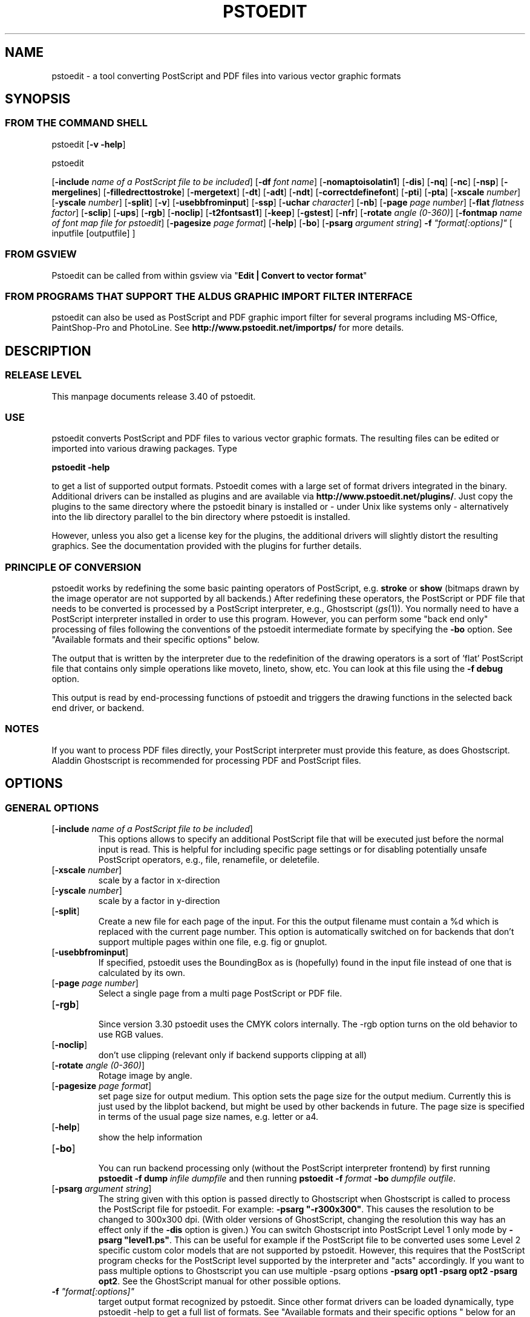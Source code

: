 '\" t
.\" Manual page created with latex2man.pl on Thu Jan  6 21:58:04 WEST 2005
.\" NOTE: This file is generated, DO NOT EDIT.
.de Vb
.ft CW
.nf
..
.de Ve
.ft R

.fi
..
.TH "PSTOEDIT" "1" "January 2005" "Conversion Tools " "Conversion Tools "
.SH NAME

pstoedit
\- a tool converting PostScript and PDF files into various 
vector graphic formats 
.PP
.SH SYNOPSIS

.PP
.SS FROM THE COMMAND SHELL
.PP
pstoedit
[\fB\-v \-help\fP]
.br
 
.PP
pstoedit
.PP
[\fB\-include\fP\fI name of a PostScript file to be included\fP]
[\fB\-df\fP\fI font name\fP]
[\fB\-nomaptoisolatin1\fP]
[\fB\-dis\fP]
[\fB\-nq\fP]
[\fB\-nc\fP]
[\fB\-nsp\fP]
[\fB\-mergelines\fP]
[\fB\-filledrecttostroke\fP]
[\fB\-mergetext\fP]
[\fB\-dt\fP]
[\fB\-adt\fP]
[\fB\-ndt\fP]
[\fB\-correctdefinefont\fP]
[\fB\-pti\fP]
[\fB\-pta\fP]
[\fB\-xscale\fP\fI number\fP]
[\fB\-yscale\fP\fI number\fP]
[\fB\-split\fP]
[\fB\-v\fP]
[\fB\-usebbfrominput\fP]
[\fB\-ssp\fP]
[\fB\-uchar\fP\fI character\fP]
[\fB\-nb\fP]
[\fB\-page\fP\fI page number\fP]
[\fB\-flat\fP\fI flatness factor\fP]
[\fB\-sclip\fP]
[\fB\-ups\fP]
[\fB\-rgb\fP]
[\fB\-noclip\fP]
[\fB\-t2fontsast1\fP]
[\fB\-keep\fP]
[\fB\-gstest\fP]
[\fB\-nfr\fP]
[\fB\-rotate\fP\fI angle (0\-360)\fP]
[\fB\-fontmap\fP\fI name of font map file for pstoedit\fP]
[\fB\-pagesize\fP\fI page format\fP]
[\fB\-help\fP]
[\fB\-bo\fP]
[\fB\-psarg\fP\fI argument string\fP]
\fB\-f\fP\fI "format[:options]"\fP
[ inputfile [outputfile] ] 
.PP
.SS FROM GSVIEW
.PP
Pstoedit can be called from within gsview via 
"\fBEdit | Convert to vector format\fP"
.PP
.SS FROM PROGRAMS THAT SUPPORT THE ALDUS GRAPHIC IMPORT FILTER INTERFACE
.PP
pstoedit
can also be used as PostScript and PDF graphic import filter for several programs including 
MS\-Office, PaintShop\-Pro and PhotoLine. See 
\fBhttp://www.pstoedit.net/importps/\fP
for more 
details. 
.PP
.SH DESCRIPTION

.PP
.SS RELEASE LEVEL
.PP
This manpage documents release 3.40 of pstoedit\&.
.PP
.SS USE
.PP
pstoedit
converts PostScript and PDF files to various vector graphic 
formats. The resulting files can be edited or imported into various drawing 
packages. Type 
.PP
\fBpstoedit \-help\fP
.PP
to get a list of supported output formats. Pstoedit comes with a 
large set of format drivers integrated in the binary. Additional drivers can be 
installed as plugins and are available via 
\fBhttp://www.pstoedit.net/plugins/\fP\&.
Just copy the plugins to the same directory where the pstoedit binary is installed or \- under Unix like systems only \- alternatively into the lib directory parallel to the bin directory where pstoedit is installed. 
.PP
However, unless you also get a license key for the plugins, the additional 
drivers will slightly distort the resulting graphics. See the documentation 
provided with the plugins for further details. 
.PP
.SS PRINCIPLE OF CONVERSION
.PP
pstoedit
works by redefining the some basic painting operators of 
PostScript, e.g. \fBstroke\fP
or \fBshow\fP
(bitmaps drawn by the image 
operator are not supported by all backends.) After 
redefining these operators, the PostScript or PDF file that needs to be 
converted is processed by a PostScript interpreter, e.g., Ghostscript 
(\fIgs\fP(1)).
You normally need to have a PostScript interpreter installed in 
order to use this program. However, you can perform some "back end only" processing 
of files following the conventions of the pstoedit intermediate formate by specifying the \fB\-bo\fP
option. See "Available formats and their specific options" below. 
.PP
The output that is written by the interpreter due to the redefinition of the 
drawing operators is a sort of \&'flat\&' PostScript file that contains only simple 
operations like moveto, lineto, show, etc. You can look at this file using the 
\fB\-f debug\fP
option. 
.PP
This output is read by end\-processing functions of pstoedit
and triggers 
the drawing functions in the selected back end driver, or backend. 
.PP
.SS NOTES
.PP
If you want to process PDF files directly, your PostScript interpreter must 
provide this feature, as does Ghostscript. Aladdin Ghostscript is 
recommended for processing PDF and PostScript files. 
.PP
.SH OPTIONS

.PP
.SS GENERAL OPTIONS
.TP
[\fB\-include\fP\fI name of a PostScript file to be included\fP]
 This options allows to specify an additional PostScript file that will be executed just before the normal input is read. This is helpful for including specific page settings or for disabling potentially unsafe PostScript operators, e.g., file, renamefile, or deletefile. 
.PP
.TP
[\fB\-xscale\fP\fI number\fP]
 scale by a factor in x\-direction 
.PP
.TP
[\fB\-yscale\fP\fI number\fP]
 scale by a factor in y\-direction 
.PP
.TP
[\fB\-split\fP]
 Create a new file for each page of the input. For this the output filename must contain a %d which is replaced with the current page number. This option is automatically switched on for backends that don\&'t support multiple pages within one file, e.g. fig or gnuplot. 
.PP
.TP
[\fB\-usebbfrominput\fP]
 If specified, pstoedit uses the BoundingBox as is (hopefully) found in the input file instead of one that is calculated by its own. 
.PP
.TP
[\fB\-page\fP\fI page number\fP]
 Select a single page from a multi page PostScript or PDF file. 
.PP
.TP
[\fB\-rgb\fP]
 Since version 3.30 pstoedit uses the CMYK colors internally. The \-rgb option turns on the old behavior to use RGB values. 
.PP
.TP
[\fB\-noclip\fP]
 don\&'t use clipping (relevant only if backend supports clipping at all) 
.PP
.TP
[\fB\-rotate\fP\fI angle (0\-360)\fP]
 Rotage image by angle. 
.PP
.TP
[\fB\-pagesize\fP\fI page format\fP]
 set page size for output medium. 
This option sets the page size for the output medium. Currently this is just used by the libplot backend, but might be used by other backends in future. The page size is specified in terms of the usual page size names, e.g. letter or a4. 
.PP
.TP
[\fB\-help\fP]
 show the help information 
.PP
.TP
[\fB\-bo\fP]
 You can run backend processing only (without the PostScript interpreter frontend) by first running \fBpstoedit\fP
\fB\-f dump\fP
\fIinfile\fP
\fIdumpfile\fP
and then running \fBpstoedit\fP
\fB\-f\fP\fI format\fP
\fB\-bo\fP
\fIdumpfile\fP
\fIoutfile\fP\&.
.PP
.TP
[\fB\-psarg\fP\fI argument string\fP]
 The string given with this option is passed directly to Ghostscript when Ghostscript is called to process the PostScript file for pstoedit\&.
For example: \fB\-psarg\fP\fB "\fP\fB\-r300x300\fP\fB"\fP\&.
This causes the resolution to be changed to 300x300 dpi. (With older versions of GhostScript, changing the resolution this way has an effect only if the \fB\-dis\fP
option is given.) You can switch Ghostscript into PostScript Level 1 only mode by \fB\-psarg "level1.ps"\fP\&.
This can be useful for example if the PostScript file to be converted uses some Level 2 specific custom color models that are not supported by pstoedit. However, this requires that the PostScript program checks for the PostScript level supported by the interpreter and "acts" accordingly. If you want to pass multiple options to Ghostscript you can use multiple \-psarg options \fB\-psarg opt1\fP
\fB\-psarg opt2\fP
\fB\-psarg opt2\fP\&.
See the GhostScript manual for other possible options. 
.PP
.TP
\fB\-f\fP\fI "format[:options]"\fP
 target output format recognized by pstoedit\&.
Since other format drivers can be loaded dynamically, type pstoedit \-help
to get a full list of formats. See "Available formats and their specific options " below for an explanation of the [\fI:options\fP]
to \fB\-f\fP
format. If the format option is not given, pstoedit tries to guess the target format from the suffix of the output filename. However, in a lot of cases, this is not a unique mapping and hence pstoedit demands the \fB\-f\fP
option. 
.PP
.SS TEXT AND FONT HANDLING RELATED OPTIONS
.TP
[\fB\-df\fP\fI font name\fP]
 Sometimes fonts embedded in a PostScript program do not have a fontname. For example, this happens in PostScript files generated by \fIdvips\fP(1)\&.
In such a case pstoedit
uses a replacement font. The default for this is Courier. Another font can be specified using the \fB\-df\fP
option. \fB\-df Helvetica\fP
causes all unnamed fonts to be replaced by Helvetica. 
.PP
.TP
[\fB\-nomaptoisolatin1\fP]
 Normally pstoedit
maps all character codes to the ones defined by the ISO\-Latin1 encoding. If you specify \fB\-nomaptoisolatin1\fP
then the encoding from the input PostScript is passed unchanged to the output. This may result in strange text output but on the other hand may be the only way to get some fonts converted appropriately. Try what fits best to your concrete case. 
.PP
.TP
[\fB\-dt\fP]
 Draw text \- Text is drawn as polygons. This might produce a large output file. This option is automatically switched on if the selected backend does not support text, e.g. \fIgnuplot\fP(1)\&.
.PP
.TP
[\fB\-adt\fP]
 Automatic Draw text \- This option turns on the \fB\-dt\fP
option selectively for fonts that seem to be no normal text fonts, e.g. Symbol.. 
.PP
.TP
[\fB\-ndt\fP]
 Never Draw text \- fully disable the heuristics used by pstoedit to decide when to "draw" text instead of showing it as text. This may produce incorrect results, but in some cases it might nevertheless be useful. "Use at own risk". 
.PP
.TP
[\fB\-correctdefinefont\fP]
 Some PostScript files, e.g. such as generated by ChemDraw, use the PostScript definefont operator in way that is incompatible with pstoedit\&'s assumptions. The new font is defined by copying an old font without changing the FontName of the new font. When this option is applied, some "patches" are done after a definefont in order to make it again compatible with pstoedit\&'s assumptions. This option is not enabled per default, since it may break other PostScript file. It is tested only with ChemDraw generated files. 
.PP
.TP
[\fB\-pti\fP]
 Precision text \- Normally a text string is drawn as it occurs in the input file. However, in some situations, this might produce wrongly positioned characters. This is due to limitiations in most backends of pstoedit. They cannot represent text with arbitray inter\-letter spacing which is easily possible in PDF and PostScript. With \fB\-pta\fP,
each character of a text string is placed separately. With \fB\-pti\fP,
this is done only in cases when there is a non zero inter\-letter spacing. The downside of "precision text" is a bigger file size and hard to edit text. 
.PP
.TP
[\fB\-pta\fP]
 see \-pti 
.PP
.TP
[\fB\-uchar\fP\fI character\fP]
 Sometimes pstoedit cannot map a character from the encoding used by the PostScript file to the font encoding of the target format. In this case pstoedit replaces the input character by a special character in order to show all the places that couldn\&'t be mapped correctly. The default for this is a "#". Using the \fB\-uchar\fP
option it is possible to specify another character to be used instead. If you want to use a space, use \-uchar " ". 
.PP
.TP
[\fB\-t2fontsast1\fP]
 Handle type 2 fonts same as type 1. Type 2 fonts sometimes occur as embedded fonts within PDF files. In the default mode, text using such fonts is drawn as polygons since pstoedit assumes that such a font is not available on the users machine. If this option is set, pstoedit assumes that the internal encoding follows the same as for a standard font and generates normal text output. This assumption may not be true in all cases. But it is nearly impossible for pstoedit to verify this assumption \- it would have to do a sort of OCR. 
.PP
.TP
[\fB\-nfr\fP]
 In normal mode pstoedit replaces bitmap fonts with a font as defined by the \fB\-df\fP
option. This is done, because most backends can\&'t handle such fonts. This behavior can be switched off using the \fB\-nfr\fP
option but then it strongly depends on the application reading the the generated file whether the file is usable and correctly interpreted or not. Any problems are then out of control of pstoedit. 
.PP
.TP
[\fB\-fontmap\fP\fI name of font map file for pstoedit\fP]
 The font map is a simple text file containing lines in the following format:
.br
 
.PP
document_font_name target_font_name 
.br
 
Lines beginning with % are considerd comments 
.br
 
If a font name contains spaces, use the "font name with spaces" notation. 
.PP
Each font name found in the document is checked against this mapping and if there is a corresponding entry, the new name is used for the output. 
.PP
If the \fB\-fontmap\fP
option is not specified, pstoedit
automatically looks for the file \fIdrivername\fP\&.fmp
in the installation directory and uses that file as a default fontmap file if available. The installation directory is: 
.PP
.RS
.RS
.PP
.RE
.TP
.B *
Windows: The same directory where the pstoedit executable is
located 
.RS
.PP
.RE
.TP
.B *
Unix: 
.br
 
<\fIThe directory where the pstoedit executably is located\fP>
/../lib/ 
.RS
.PP
.RE
.RE
.PP
The mpost.fmp in the misc directory of the pstoedit distibution is a sample map file with mappings from over 5000 PostScript font names to their TeXequivalents. This is useful because MetaPost is frequently used with TeX/LaTeX and those programs don\&'t use standard font names. This file and the MetaPost backend are provided by Scott Pakin (\fBpakin_AT_cs.uiuc.edu\fP).
Another example is wemf.fmp to be used under Windows. See the misc directory of the pstoedit source distribution. 
.PP
.RE
.PP
.SS DEBUG OPTIONS
.RE
.TP
[\fB\-dis\fP]
 Open a display during processing by Ghostscript. Some files only work correctly this way. 
.PP
.TP
[\fB\-nq\fP]
 No exit from the PostScript interpreter. Normally Ghostscript exits after processing the pstoedit input\-file. For debugging it can be useful to avoid this. If you do, you will have to type quit at the GS> prompt to exit from Ghostscript. 
.PP
.TP
[\fB\-v\fP]
 Switch on verbose mode. Some additional information is shown during processing. 
.PP
.TP
[\fB\-nb\fP]
 Since version 3.10 pstoedit
uses the \-dDELAYBIND
option when calling GhostScript. Previously the \-dNOBIND
option was used instead but that sometimes caused problems if a user\&'s PostScript file overloaded standard PostScript operator with totally new semantic, e.g. lt for lineto instead of the standard meaning of "less than". Using \fB\-nb\fP
the old style can be activated again in case the \-dDELAYBIND
gives different results as before. In such a case please also contact the author. 
.PP
.TP
[\fB\-ups\fP]
 write text as plain string instead of hex string in intermediate format \- normally useful for trouble shooting and debugging only. 
.PP
.TP
[\fB\-keep\fP]
 keep the intermediate files produced by pstoedit \- for debug purposes only 
.PP
.TP
[\fB\-gstest\fP]
 perform a basic test for the interworking with GhostScript 
.PP
.SS DRAWING RELATED OPTIONS
.TP
[\fB\-nc\fP]
 no curves. 
Normally pstoedit tries to keep curves from the input and transfers them to the output if the output format supports curves. If the backend does not support curves, then pstoedit replaces curves by a series of lines (see also \fB\-flat\fP
option). However, in some cases the user might wish to have this behavior also for backends that originally support curves. This can be forced via the \fB\-nc\fP
option. 
.PP
.TP
[\fB\-nsp\fP]
 normally subpathes are used if the backend support them. This option turns off subpathes. 
.PP
.TP
[\fB\-mergelines\fP]
 Some output formats permit the representation of filled polygons with edges that are in a different color than the fill color. Since PostScript does not support this by the standard drawing primitives directly, drawing programs typically generate two objects (the outline and the filled polygon) into the PostScript output. pstoedit
is able to recombine these, if they follow each other directly and you specify \fB\-mergelines\fP\&.
However, this merging is not supported by all backends due to restrictions in the target format. 
.PP
.TP
[\fB\-filledrecttostroke\fP]
 Rectangles filled with a solid color can be converted to a stroked line with a width that corresponds to the width of the rectangle. This is of primary interest for backends which do not support filled polygons at all. But it is restricted to rectangles only, i.e. it is not supported for general polygons 
.PP
.TP
[\fB\-mergetext\fP]
 In order to produce nice looking text output, programs producing PostScript files often split words into smaller pieces which are then placed individually on adjacent positions. However, such split text is hard to edit later on and hence it is sometime better to recombine these pieces again to form a word (or even sequence of words). For this pstoedit implements some heuristics about what text pieces are to be considered parts of a split word. This is based on the geometrical proximity of the different parts and seems to work quite well so far. But there are certainly cases where this simple heuristic fails. So please check the results carefully. 
.PP
.TP
[\fB\-ssp\fP]
 simulate sub paths. 
Several backend don\&'t support PostScript pathes containing sub pathes, i.e. pathes with intermediate movetos. In the normal case, each subpath is treated as an independent path for such backends. This can lead to bad looking results. The most common case where this happens is if you use the \fB\-dt\fP
option and show some text with letters like e, o, or b, i.e. letter that have a "hole". When the \fB\-ssp\fP
option is set, pstoedit tries to eliminate these problems. However, this option is CPU time intensive! 
.PP
.TP
[\fB\-flat\fP\fI flatness factor\fP]
 If the backend does not support curves in the way PostScript does or if the \fB\-nc\fP
option is specified, all curves are approximated by lines. Using the \fB\-flat\fP
option one can control this approximation. This parameter is directly converted to a PostScript \fBsetflat\fP
command. Higher numbers, e.g. 10 give rougher, lower numbers, e.g. 0.1 finer approximations. 
.PP
.TP
[\fB\-sclip\fP]
 simulate clipping. 
Most backends of pstoedit don\&'t have native support for clipping. For that pstoedit
offers an option to perform the clipping of the graphics directly without passing the clippath to the backends. However, this results in curves being replaced by a lot of line segments and thus larger output files. So use this option only if your output looks different from the input due to clipping. In addition, this "simulated clipping" is not exactly the same as defined in PostScript. There might be lines drawn at the double size. Also clipping of text is not supported unless you also use the \fB\-dt\fP
option. 
.PP
.SS INPUT AND OUTFILE FILE ARGUMENTS
[ inputfile [outputfile] ] 
.PP
If neither an input nor an output file is given as argument, pstoedit works as filter reading from standard input and 
writing to standard output. 
The special filename "\-" can also be used. It represents standard input if it is the first on the command line and standard output if it is the second. So "pstoedit \- output.xxx" reads from standard input and writes to output.xxx 
.PP
.SH AVAILABLE FORMATS AND THEIR SPECIFIC OPTIONS

.PP
pstoedit
allows passing individual options to a backend. This is done by 
appending all options to the format specified after the \fB\-f\fP
option. The format 
specifier and its options must be separated by a colon (:). If more than one 
option needs to be passed to the backend, the whole argument to \fB\-f\fP
must be 
enclosed within double\-quote characters, thus: 
.PP
\fB\-f\fP\fI "format[:option option ...]"\fP
.PP
To see which options are supported by a specific format, type: 
\fBpstoedit \-f format:\-help\fP
.br
 
.PP
The following description of the different formats supported by pstoedit is extracted from the source code of the individual drivers. 
.PP
.SS psf \- Flattened PostScript (no curves)
No driver specific options 
.SS ps \- Simplified PostScript with curves
No driver specific options 
.SS debug \- for test purposes
No driver specific options 
.SS dump \- for test purposes (same as debug)
No driver specific options 
.SS gs \- any device that GhostScript provides \- use gs:format, e.g. gs:pdfwrite
No driver specific options 
.SS ps2ai \- Adobe Illustrator via ps2ai.ps of GhostScript
No driver specific options 
.SS gmfa \- ASCII GNU metafile 
.TP
[\fBplotformat\fP\fI string\fP]
 plotutil format to generate 
.PP
.SS gmfb \- binary GNU metafile 
.TP
[\fBplotformat\fP\fI string\fP]
 plotutil format to generate 
.PP
.SS plot \- GNU libplot output types, e.g. plot:type X
.TP
[\fBplotformat\fP\fI string\fP]
 plotutil format to generate 
.PP
.SS plot\-cgm \- cgm via GNU libplot
.TP
[\fBplotformat\fP\fI string\fP]
 plotutil format to generate 
.PP
.SS plot\-ai \- ai via GNU libplot
.TP
[\fBplotformat\fP\fI string\fP]
 plotutil format to generate 
.PP
.SS plot\-svg \- svg via GNU libplot
.TP
[\fBplotformat\fP\fI string\fP]
 plotutil format to generate 
.PP
.SS plot\-ps \- ps via GNU libplot
.TP
[\fBplotformat\fP\fI string\fP]
 plotutil format to generate 
.PP
.SS plot\-fig \- fig via GNU libplot
.TP
[\fBplotformat\fP\fI string\fP]
 plotutil format to generate 
.PP
.SS plot\-pcl \- pcl via GNU libplot
.TP
[\fBplotformat\fP\fI string\fP]
 plotutil format to generate 
.PP
.SS plot\-hpgl \- hpgl via GNU libplot
.TP
[\fBplotformat\fP\fI string\fP]
 plotutil format to generate 
.PP
.SS plot\-tek \- tek via GNU libplot
.TP
[\fBplotformat\fP\fI string\fP]
 plotutil format to generate 
.PP
.SS magick \- MAGICK driver
This driver uses the C++ API of ImageMagick or GraphicsMagick to finally produce different output formats. The output format is determined automatically by Image/GraphicsMagick based on the suffix of the output filename. So an output file test.png will force the creation of an image in PNG format. 
.PP
No driver specific options 
.SS swf \- SWF driver: 
.TP
[\fB\-cubic\fP]
 cubic ??? 
.PP
.TP
[\fB\-trace\fP]
 trace ??? 
.PP
.SS svg \- scalable vector graphics
.TP
[\fB\-localdtd\fP]
 use local DTD 
.PP
.TP
[\fB\-standalone\fP]
 create standalong type svg 
.PP
.TP
[\fB\-withdtd\fP]
 write DTD 
.PP
.TP
[\fB\-withgrouping\fP]
 write also ordinary save/restores as SVG group 
.PP
.TP
[\fB\-nogroupedpath\fP]
 do not write a group around pathes 
.PP
.TP
[\fB\-noviewbox\fP]
 don\&'t write a view box 
.PP
.TP
[\fB\-texmode\fP]
 TeX Mode 
.PP
.TP
[\fB\-imagetofile\fP]
 write raster images to separate files instead of embedding them 
.PP
.TP
[\fB\-border\fP\fI number\fP]
 additional border to draw around bare bounding box (in percent of width and height) 
.PP
.SS cgmb1 \- CGM binary Format (V1)
No driver specific options 
.SS cgmb \- CGM binary Format (V3)
No driver specific options 
.SS cgmt \- CGM textual Format
No driver specific options 
.SS mif \- (Frame)Maker Intermediate Format
.TP
[\fB\-nopage\fP]
 do not add a separate Page entry 
.PP
.SS rtf \- RTF Format
No driver specific options 
.SS wemf \- Wogls version of EMF 
.TP
[\fB\-df\fP]
 write info about font processing 
.PP
.TP
[\fB\-dumpfontmap\fP]
 write info about font mapping 
.PP
.TP
[\fB\-size:psbbox\fP]
 use the bounding box as calculated by the PostScript frontent as size 
.PP
.TP
[\fB\-size:fullpage\fP]
 set the size to the size of a full page 
.PP
.TP
[\fB\-size:automatic\fP]
 let windows calculate the bounding box (default) 
.PP
.TP
[\fB\-keepimages\fP]
 debug option \- keep the embedded bitmaps as external files 
.PP
.TP
[\fB\-OO\fP]
 generate OpenOffice compatible EMF file 
.PP
.SS wemfc \- Wogls version of EMF with experimental clip support
.TP
[\fB\-df\fP]
 write info about font processing 
.PP
.TP
[\fB\-dumpfontmap\fP]
 write info about font mapping 
.PP
.TP
[\fB\-size:psbbox\fP]
 use the bounding box as calculated by the PostScript frontent as size 
.PP
.TP
[\fB\-size:fullpage\fP]
 set the size to the size of a full page 
.PP
.TP
[\fB\-size:automatic\fP]
 let windows calculate the bounding box (default) 
.PP
.TP
[\fB\-keepimages\fP]
 debug option \- keep the embedded bitmaps as external files 
.PP
.TP
[\fB\-OO\fP]
 generate OpenOffice compatible EMF file 
.PP
.SS wemfnss \- Wogls version of EMF \- no subpathes 
.TP
[\fB\-df\fP]
 write info about font processing 
.PP
.TP
[\fB\-dumpfontmap\fP]
 write info about font mapping 
.PP
.TP
[\fB\-size:psbbox\fP]
 use the bounding box as calculated by the PostScript frontent as size 
.PP
.TP
[\fB\-size:fullpage\fP]
 set the size to the size of a full page 
.PP
.TP
[\fB\-size:automatic\fP]
 let windows calculate the bounding box (default) 
.PP
.TP
[\fB\-keepimages\fP]
 debug option \- keep the embedded bitmaps as external files 
.PP
.TP
[\fB\-OO\fP]
 generate OpenOffice compatible EMF file 
.PP
.SS hpgl \- HPGL code
.TP
[\fB\-pen\fP]
 plotter is pen plotter 
.PP
.TP
[\fB\-pencolors\fP\fI number\fP]
 number of pen colors available 
.PP
.TP
[\fB\-filltype\fP\fI string\fP]
 select fill type e.g. FT 1 
.PP
.TP
[\fB\-rot90\fP]
 rotate hpgl by 90 degrees 
.PP
.TP
[\fB\-rot180\fP]
 rotate hpgl by 180 degrees 
.PP
.TP
[\fB\-rot270\fP]
 rotate hpgl by 270 degrees 
.PP
.SS pic \- PIC format for troff et.al.
.TP
[\fB\-troff\fP]
 troff mode (default is groff) 
.PP
.TP
[\fB\-landscape\fP]
 landscape output 
.PP
.TP
[\fB\-portrait\fP]
 portrait output 
.PP
.TP
[\fB\-keepfont\fP]
 print unrecognized literally 
.PP
.TP
[\fB\-text\fP]
 try not to make pictures from running text 
.PP
.TP
[\fB\-debug\fP]
 enable debug output 
.PP
.SS dxf \- CAD exchange format
.TP
[\fB\-polyaslines\fP]
 use LINE instead of POLYLINE in DXF 
.PP
.TP
[\fB\-mm\fP]
 use mm coordinates instead of points in DXF (mm=pt/72*25.4) 
.PP
.TP
[\fB\-ctl\fP]
 map colors to layers 
.PP
.TP
[\fB\-splineaspolyline\fP]
 approximate splines with PolyLines (only for \-f dxf_s) 
.PP
.TP
[\fB\-splineasnurb\fP]
 experimental (only for \-f dxf_s) 
.PP
.TP
[\fB\-splineasbspline\fP]
 experimental (only for \-f dxf_s) 
.PP
.TP
[\fB\-splineassinglespline\fP]
 experimental (only for \-f dxf_s) 
.PP
.TP
[\fB\-splineasmultispline\fP]
 experimental (only for \-f dxf_s) 
.PP
.TP
[\fB\-splineasbezier\fP]
 use Bezier splines in DXF format (only for \-f dxf_s) 
.PP
.TP
[\fB\-splineprecision\fP\fI number\fP]
 number of samples to take from spline curve when doing approximation with \-splineaspolyline or \-splineasmultispline \- should be >= 2 (default 5) 
.PP
.SS dxf_s \- CAD exchange format with splines
.TP
[\fB\-polyaslines\fP]
 use LINE instead of POLYLINE in DXF 
.PP
.TP
[\fB\-mm\fP]
 use mm coordinates instead of points in DXF (mm=pt/72*25.4) 
.PP
.TP
[\fB\-ctl\fP]
 map colors to layers 
.PP
.TP
[\fB\-splineaspolyline\fP]
 approximate splines with PolyLines (only for \-f dxf_s) 
.PP
.TP
[\fB\-splineasnurb\fP]
 experimental (only for \-f dxf_s) 
.PP
.TP
[\fB\-splineasbspline\fP]
 experimental (only for \-f dxf_s) 
.PP
.TP
[\fB\-splineassinglespline\fP]
 experimental (only for \-f dxf_s) 
.PP
.TP
[\fB\-splineasmultispline\fP]
 experimental (only for \-f dxf_s) 
.PP
.TP
[\fB\-splineasbezier\fP]
 use Bezier splines in DXF format (only for \-f dxf_s) 
.PP
.TP
[\fB\-splineprecision\fP\fI number\fP]
 number of samples to take from spline curve when doing approximation with \-splineaspolyline or \-splineasmultispline \- should be >= 2 (default 5) 
.PP
.SS fig \- .fig format for xfig
The xfig backend supports special fontnames, which may be produced by using a fontmap file. The following types of names are supported : 
.br
 
.Vb
General notation: 
"Postscript Font Name" ((LaTeX|PostScript|empty)(::special)::)XFigFontName
 
Examples:

Helvetica LaTeX::SansSerif
Courier LaTeX::special::Typewriter
GillSans "AvantGarde Demi"
Albertus PostScript::special::"New Century Schoolbook Italic" 
Symbol ::special::Symbol (same as Postscript::special::Symbol)
.Ve
See also the file examplefigmap.fmp in the misc directory of the pstoedit source distribution for an example font map file for xfig. Please note that the Fontname has to be among those supported by xfig. See \- \fBhttp://www.xfig.org/userman/fig\-format.html\fP
for a list of legal font names 
.PP
.TP
[\fB\-startdepth\fP\fI number\fP]
 Set the initial depth (default 999) 
.PP
.TP
[\fB\-metric\fP]
 Switch to centimeter display (default inches) 
.PP
.TP
[\fB\-usecorrectfontsize\fP]
 don\&'t scale fonts for xfig. Use this if you also use this option with xfig 
.PP
.TP
[\fB\-depth\fP\fI number\fP]
 Set the page depth in inches (default 11) 
.PP
.SS xfig \- .fig format for xfig
See fig format for more details. 
.PP
.TP
[\fB\-startdepth\fP\fI number\fP]
 Set the initial depth (default 999) 
.PP
.TP
[\fB\-metric\fP]
 Switch to centimeter display (default inches) 
.PP
.TP
[\fB\-usecorrectfontsize\fP]
 don\&'t scale fonts for xfig. Use this if you also use this option with xfig 
.PP
.TP
[\fB\-depth\fP\fI number\fP]
 Set the page depth in inches (default 11) 
.PP
.SS gnuplot \- gnuplot format
No driver specific options 
.SS gschem \- gschem format
See also: \fBhttp://www.geda.seul.org/tools/gschem/\fP
.PP
No driver specific options 
.SS idraw \- Interviews draw format (EPS)
No driver specific options 
.SS java1 \- java 1 applet source code
.TP
[\fBjava class name\fP\fI string\fP]
 name of java class to generate 
.PP
.SS java2 \- java 2 source code
.TP
[\fBjava class name\fP\fI string\fP]
 name of java class to generate 
.PP
.SS kil \- .kil format for Kontour
No driver specific options 
.SS latex2e \- LaTeX2e picture format
.TP
[\fB\-integers\fP]
 round all coordinates to the nearest integer 
.PP
.SS lwo \- LightWave 3D Object Format
No driver specific options 
.SS mma \- Mathematica Graphics
.TP
[\fB\-eofillfills\fP]
 Filling is used for eofill (default is not to fill) 
.PP
.SS mpost \- MetaPost Format
No driver specific options 
.SS pcbi \- engrave data \- insulate/PCB format
See \fBhttp://home.vr\-web.de/ hans\-juergen\-jahn/software/devpcb.html\fP
for more details. 
.PP
No driver specific options 
.SS pcb \- pcb format
See also: \fBhttp://pcb.sourceforge.net\fP
.PP
No driver specific options 
.SS pcbfill \- pcb format with fills
See also: \fBhttp://pcb.sourceforge.net\fP
.PP
No driver specific options 
.SS pdf \- Adobe\&'s Portable Document Format
No driver specific options 
.SS rib \- RenderMan Interface Bytestream
No driver specific options 
.SS rpl \- Real3D Programming Language Format
No driver specific options 
.SS sample \- sample driver: if you don\&'t want to see this, uncomment the corresponding line in makefile and make again
this is a long description for the sample driver 
.PP
.TP
[\fB\-sampleoption\fP\fI integer\fP]
 just an example 
.PP
.SS sk \- Sketch Format
No driver specific options 
.SS text \- text in different forms 
.TP
[\fB\-height\fP\fI number\fP]
 page height in terms of characters 
.PP
.TP
[\fB\-width\fP\fI number\fP]
 page width in terms of characters 
.PP
.TP
[\fB\-dump\fP]
 dump text pieces 
.PP
.SS tgif \- Tgif .obj format
.TP
[\fB\-ta\fP]
 text as attribute 
.PP
.SS tk \- tk and/or tk applet source code
.TP
[\fB\-R\fP]
 swap HW 
.PP
.TP
[\fB\-I\fP]
 no impress 
.PP
.TP
[\fB\-n\fP\fI string\fP]
 tagnames 
.PP
.SS wmf \- Windows metafile
.TP
[\fB\-m\fP]
 map to Arial 
.PP
.TP
[\fB\-nf\fP]
 emulate narrow fonts 
.PP
.TP
[\fB\-b\fP]
 draw bounding box 
.PP
.TP
[\fB\-p\fP]
 prune line ends 
.PP
.TP
[\fB\-nfw\fP]
 Newer versions of Windows (2000, XP) will not accept WMF/EMF files generated when this option is set and the input contains Text. But if this option is not set, then the WMF/EMF driver will estimate interletter spacing of text using a very coarse heuristic. This may result in ugly looking output. On the other hand, OpenOffice can still read EMF/WMF files where pstoedit delegates the calculation of the inter letter spacing to the program reading the WMF/EMF file. So if the generated WMF/EMF file shall never be processed under Windows, use this option. If WMF/EMF files with high precision text need to be generated under *nix the only option is to use the \-pta option of pstoedit. However that causes every text to be split into single characters which makes the text hard to edit afterwards. Hence the \-nfw options provides a sort of compromise between portability and nice to edit but still nice looking text. Again \- this option has no meaning when pstoedit is executed under Windows anyway. In that case the output is portable but nevertheless not split and still looks fine. 
.PP
.TP
[\fB\-nb\fP]
 do not calculate and write bounding box 
.PP
.SS emf \- Enhanced Windows metafile
.TP
[\fB\-m\fP]
 map to Arial 
.PP
.TP
[\fB\-nf\fP]
 emulate narrow fonts 
.PP
.TP
[\fB\-b\fP]
 draw bounding box 
.PP
.TP
[\fB\-p\fP]
 prune line ends 
.PP
.TP
[\fB\-nfw\fP]
 Newer versions of Windows (2000, XP) will not accept WMF/EMF files generated when this option is set and the input contains Text. But if this option is not set, then the WMF/EMF driver will estimate interletter spacing of text using a very coarse heuristic. This may result in ugly looking output. On the other hand, OpenOffice can still read EMF/WMF files where pstoedit delegates the calculation of the inter letter spacing to the program reading the WMF/EMF file. So if the generated WMF/EMF file shall never be processed under Windows, use this option. If WMF/EMF files with high precision text need to be generated under *nix the only option is to use the \-pta option of pstoedit. However that causes every text to be split into single characters which makes the text hard to edit afterwards. Hence the \-nfw options provides a sort of compromise between portability and nice to edit but still nice looking text. Again \- this option has no meaning when pstoedit is executed under Windows anyway. In that case the output is portable but nevertheless not split and still looks fine. 
.PP
.TP
[\fB\-nb\fP]
 do not calculate and write bounding box 
.PP
.SH NOTES

.PP
.SS AUTOTRACE
.PP
pstoedit cooperates with autotrace. Autotrace can now produce a dump file 
for further processing by pstoedit using the \fB\-bo\fP
(backend only) option. 
Autotrace is a program written by a group around Martin Weber and can be 
found at \fBhttp://sourceforge.net/projects/autotrace/\fP\&.
.PP
.SS PS2AI
.PP
The ps2ai backend is not a native pstoedit backend. It does not use the 
pstoedit postcript flattener, instead it uses the PostScript program 
ps2ai.ps which is installed in the GhostScript distribution directory. It 
is included to provide the same "look\-and\-feel" for the conversion to AI. 
The additional benefit is that this conversion is now available also via 
the "convert\-to\-vector" menu of Gsview. However, lot\&'s of files don\&'t 
convert nicely or at all using ps2ai.ps. So a native pstoedit driver would 
be much better. Anyone out there to take this? The AI format is usable for 
example by Mayura Draw (\fBhttp://www.mayura.com\fP).
Also a driver to the 
Mayura native format would be nice. 
.PP
An alternative to the ps2ai based driver is available via the \-f plot:ai format if the libplot(ter) is installed. 
.PP
You should use a version of GhostScript greater than or equal to 6.00 for using the ps2ai backend. 
.PP
.SS METAPOST
.PP
Note that, as far as Scott knows, MetaPost does not support PostScript\&'s 
eofill. The metapost backend just converts eofill to fill, and issues a warning if 
verbose is set. Fortunately, very few PostScript programs rely on the 
even\-odd fill rule, even though many specify it. 
.PP
For more on MetaPost see: 
.PP
\fBhttp://cm.bell\-labs.com/who/hobby/MetaPost.html\fP
.PP
.SS LATEX2E
.PP
.TP
.B *
LaTeX2e\&'s picture environment is not very powerful. As a result, many 
elementary PostScript constructs are ignored \-\- fills, line 
thicknesses (besides "thick" and "thin"), and dash patterns, to name a 
few. Furthermore, complex pictures may overrun TeX\&'s memory capacity. 
.PP
.TP
.B *
Some PostScript constructs are not supported directly by "picture", 
but can be handled by external packages. If a figure uses color, the 
top\-level document will need to do a "\\usepackage{color}"\&. And if a 
figure contains rotated text, the top\-level document will need to do a 
"\\usepackage{rotating}"\&. 
.PP
.TP
.B *
All lengths, coordinates, and font sizes output by the backend are in 
terms of \\unitlength, so scaling a figure is simply a matter of doing 
a "\\setlength{\\unitlength}{...}"\&. 
.PP
.TP
.B *
The backend currently supports one backend\-specific option, 
"integers", which rounds all lengths, coordinates, and font sizes to 
the nearest integer. This makes hand\-editing the picture a little 
nicer. 
.PP
.TP
.B *
Why is this backend useful? One answer is portability; any LaTeX2e 
system can handle the picture environment, even if it can\&'t handle 
PostScript graphics. (pdfLaTeX comes to mind here.) A second answer 
is that pictures can be edited easily to contain any arbitrary LaTeX2e 
code. For instance, the text in a figure can be modified to contain 
complex mathematics, non\-Latin alphabets, bibliographic citations, or 
\-\- the real reason Scott wrote the LaTeX2e backend \-\- hyperlinks to the 
surrounding document (with help from the hyperref package). 
.PP
.SS CREATING A NEW BACKEND
.PP
To implement a new backend you can start from drvsampl.cpp
and 
drvsampl.h\&.
See also comments in drvbase.h
and 
drvfuncs.h
for an explanation of methods that should be implemented 
for a new backend. 
.PP
.SH ENVIRONMENT VARIABLES

.PP
A default PostScript interpreter to be called by pstoedit is specified at 
compile time. You can overwrite the default by setting the GS environment 
variable to the name of a suitable PostScript interpreter. 
.PP
You can check which name of a PostScript interpreter was compiled into 
pstoedit using: \fBpstoedit\fP
\fB\-help \-v\fP\&.
.PP
See the GhostScript manual for descriptions of environment variables used by 
Ghostscript most importantly GS_FONTPATH and GS_LIB; other 
environment variables also affect output to display, print, and additional 
filtering and processing. See the related documentation. 
.PP
pstoedit
allocates temporary files using the function \fItempnam\fP(3)\&.
Thus the location for temporary files might be controllable by other 
environment variables used by this function. See the \fItempnam\fP(3)
manpage 
for descriptions of environment variables used. On UNIX like system this is 
probably the TMPDIR variable, on DOS/WINDOWS either TMP or 
TEMP\&. 
.PP
.SH TROUBLE SHOOTING

.PP
If you have problems with pstoedit
first try whether Ghostscript 
successfully displays your file. If yes, then try 
\fBpstoedit\fP
\fB\-f ps\fP
\fIinfile.ps\fP
\fItestfile.ps\fP
and check whether \fItestfile.ps\fP
still displays correctly using 
Ghostscript. If this file doesn\&'t look correctly then there seems to be a 
problem with pstoedit\&'s
PostScript frontend. If this file looks good 
but the output for a specific format is wrong, the problem is probably in 
the backend for the specific format. In either case send bug fixes and 
reports to the author. 
.PP
A common problem with PostScript files is that the PostScript file redefines 
one of the standard PostScript operators inconsistently. There is no effect 
of this if you just print the file since the original PostScript "program" 
uses these new operator in the new meaning and does not use the original 
ones anymoew. However, when run under the control of pstoedit, these 
operators are expected to work with the original semantics. 
.PP
So far I\&'ve seen redefinitions for: 
.PP
.TP
.B *
lt \- "less\-then" to mean "draw a line to" 
.TP
.B *
string \- "create a string object" to mean "draw a string" 
.TP
.B *
length \- "get the length of e.g. a string" to a "float constant" 
.PP
I\&'ve included work\-arounds for the ones mentioned above, but some others 
could show up in addition to those. 
.PP
.SH RESTRICTIONS

.PP
.TP
.B *
Non\-standard fonts (e.g. TeXbitmap fonts) are mapped to a default font which 
can be changed using the \fB\-df\fP
option. pstoedit
chooses the size of 
the replacement font such that the width of the string in the original font is 
the same as in the replacement font. This is done for each text fragment 
displayed. Special character encoding support is limited in this case. If a 
character cannot be mapped into the target format, pstoedit displays a \&'#\&' 
instead. See also the \-uchar option. 
.PP
.TP
.B *
pstoedit supports bitmap graphics only for some backends. 
.PP
.TP
.B *
Some backends, e.g. the Gnuplot backend or the 3D backends (rpl, lwo, rib) do not support text. 
.PP
.TP
.B *
For most backends pstoedit does not support clipping (mainly due to limitations in the target format). You can try to use the 
\fB\-sclip\fP
option to simulate clipping. However, this doesn\&'t work in all cases 
as expected. 
.PP
.TP
.B *
Special note about the Java backends (java1 and java2). 
The java backends generate a java source file that needs other files in 
order to be compiled and usable. These other files are Java classes (one 
applet and support classes) that allow to step through the individual pages 
of a converted PostScript document. This applet can easily be activated from 
a html\-document. See the java/java1/readme_java1.txt
or 
java/java2/readme_java2.htm
file for more details. 
.PP
.SH FAQS

.PP
.TP
1.
Why do letters like O or B get strange if converted to tgif/xfig 
using the \fB\-dt\fP
option? 
.PP
This is because most backends don\&'t support composite paths with 
intermediate gaps (moveto\&'s) and second don\&'t support very well the (eo)fill 
operators of PostScript (winding rule). For such objects pstoedit
breaks 
them into smaller objects whenever such a gap is found. This results in the 
"hole" beeing filled with black color instead of beeing transparent. Since 
version 3.11 you can try the \fB\-ssp\fP
option in combination with the xfig 
backend. 
.PP
.TP
2.
Why does pstoedit produce ugly results from PostScript files generated 
by dvips? 
.PP
TeX documents usually use bitmap fonts. Such fonts cannot be used as native 
font in other format. So pstoedit replaces the TeX font with another native 
font. Of course, the replacement font will in most cases produce another 
look, especially if mathematical symbols are used. 
Try to use PostScript fonts instead of the bitmap fonts when generating a PostScript file from TeX or LaTeX. 
.PP
.SH AUTHOR

.PP
Wolfgang Glunz, \fBwglunz34_AT_pstoedit.net\fP
.PP
.SH CANONICAL ARCHIVE SITE

.PP
\fBhttp://www.pstoedit.net/pstoedit/\fP
.PP
At this site you also find more information about pstoedit
and related 
programs and hints how to subscribe to a mailing list in order to get informed 
about new releases and bug\-fixes. 
.PP
.SH ACKNOWLEDGEMENTS

.PP
.TP
.B *
Klaus Steinberger \fBKlaus.Steinberger_AT_physik.uni\-muenchen.de\fP
wrote the initial version of this manpage. 
.PP
.TP
.B *
Lar Kaufman revised the increasingly complex 
command syntax diagrams and updated the structure and content of this 
manpage following release 2.5. 
.PP
.TP
.B *
David B. Rosen \fBrosen_AT_unr.edu\fP provided ideas and some PostScript
code from his ps2aplot program. 
.PP
.TP
.B *
Ian MacPhedran \fBIan_MacPhedran_AT_engr.USask.CA\fP provided the xfig
backend. 
.PP
.TP
.B *
Carsten Hammer \fBchammer_AT_hermes.hrz.uni\-bielefeld.de\fP provided the
gnuplot backend and the initial DXF backend. 
.PP
.TP
.B *
Christoph Jaeschke provided the OS/2 metafile (MET) backend. 
Thomas Hoffmann \fBthoffman_AT_zappa.sax.de\fP
did some further updates on the OS/2 part. 
.PP
.TP
.B *
Jens Weber \fBrz47b7_AT_PostAG.DE\fP provided the Windows metafile (WMF)
backend, and a graphical user interface (GUI). 
.PP
.TP
.B *
G. Edward Johnson \fBlorax_AT_nist.gov\fP provided the CGM Draw library
used in the CGM backend. 
.PP
.TP
.B *
Gerhard Kircher \fBkircher_AT_edvz.tuwien.ac.at\fP provided some bug
fixes. 
.PP
.TP
.B *
Bill Cheng \fBbill.cheng_AT_acm.org\fP provided help with the tgif
format and some changes to tgif to make the backend easier to implement. 
URL:\fBhttp://bourbon.usc.edu:8001/william/\fP
.PP
.TP
.B *
Reini Urban \fBrurban_AT_sbox.tu\-graz.ac.at\fP provided input for the
extended DXF backend.(\fBhttp://xarch.tu\-graz.ac.at/autocad/\fP)
.PP
.TP
.B *
Glenn M. Lewis \fBglenn_AT_gmlewis.com\fP provided RenderMan (RIB),
Real3D (RPL), and LightWave 3D (LWO) backends. 
(\fBhttp://www.gmlewis.com/\fP)
.PP
.TP
.B *
Piet van Oostrum \fBpiet_AT_cs.ruu.nl\fP made several bug fixes.
.PP
.TP
.B *
Lutz Vieweg \fBlkv_AT_mania.robin.de\fP provided several bug fixes and
suggestions for improvements. 
.PP
.TP
.B *
Derek B. Noonburg \fBderekn_AT_vw.ece.cmu.edu\fP and Rainer Dorsch
\fBrd_AT_berlepsch.wohnheim.uni\-ulm.de\fP
isolated and resolved a 
Linux\-specific core dump problem. 
.PP
.TP
.B *
Rob Warner \fBrcw2_AT_ukc.ac.uk\fP made pstoedit compile under RiscOS.
.PP
.TP
.B *
Patrick Gosling \fBjpmg_AT_eng.cam.ac.uk\fP made some suggestions
regarding the usage of pstoedit in Ghostscript\&'s SAFER mode. 
.PP
.TP
.B *
Scott Pakin \fBpakin_AT_cs.uiuc.edu\fP for the Idraw backend and the
autoconf support. 
.PP
.TP
.B *
Peter Katzmann \fBp.katzmann_AT_thiesen.com\fP for the HPGL backend.
.PP
.TP
.B *
Chris Cox \fBccox_AT_airmail.net\fP contributed the Tcl/Tk backend.
.PP
.TP
.B *
Thorsten Behrens \fBThorsten_Behrens_AT_public.uni\-hamburg.de\fP and
Bjoern Petersen for reworking the WMF backend. 
.PP
.TP
.B *
Leszek Piotrowicz \fBleszek_AT_sopot.rodan.pl\fP implemented the image
support for the xfig driver and a JAVA based GUI. 
.PP
.TP
.B *
Egil Kvaleberg \fBegil_AT_kvaleberg.no\fP contributed the pic backend.
.PP
.TP
.B *
Kai\-Uwe Sattler \fBkus_AT_iti.cs.uni\-magdeburg.de\fP implemented the
backend for Kontour. 
.PP
.TP
.B *
Scott Pakin, \fBpakin_AT_cs.uiuc.edu\fP) provided the MetaPost and LaTeX2e backend.
.PP
.TP
.B *
Burkhard Plaum \fBplaum_AT_IPF.Uni\-Stuttgart.de\fP added support for
complex filled paths for the xfig backend. 
.PP
.TP
.B *
Bernhard Herzog \fBherzog_AT_online.de\fP contributed the backend for
sketch ( \fBhttp://sketch.sourceforge.net/\fP
) 
.PP
.TP
.B *
Rolf Niepraschk (\fBniepraschk_AT_ptb.de\fP) converted the HTML man page
to LaTeX. This allows to generate the UNIX style and the HTML manual from this 
base format. 
.PP
.TP
.B *
Several others sent smaller bug fixed and bug reports. Sorry if I don\&'t 
mention them all here. 
.PP
.TP
.B *
Gisbert W. Selke (\fBgisbert_AT_tapirsoft.de\fP) for the Java 2 backend.
.PP
.TP
.B *
Robert S. Maier (\fBrsm_AT_math.arizona.edu\fP) for many improvements on
the libplot backend and for libplot itself. 
.TP
.B *
The authors of pstotext (\fBmcjones_AT_pa.dec.com\fP and \fBbirrell_AT_pa.dec.com\fP)
for giving me the permission to use their simple PostScript code for 
performing rotation. 
.TP
.B *
Daniel Gehriger \fBgehriger_AT_linkcad.com\fP for his help concerning the handling of Splines in the DXF format.
.TP
.B *
Allen Barnett \fBlibemf_AT_lignumcomputing.com\fP for his work on the libEMF which allows to create WMF/EMF files under *nix systems.
.TP
.B *
Dave \fBdave_AT_opaque.net\fP for providing the libming which is a multiplatform library for generating SWF files.
.TP
.B *
Masatake Yamoto for the introduction of autoconf, automake and libtool into pstoedit 
.TP
.B *
Bob Friesenhahn for his help and the building of the Magick++ API to ImageMagick. 
.TP
.B *
But most important: Peter Deutsch \fBghost_AT_aladdin.com\fP and Russell
Lang \fBgsview_AT_ghostgum.com.au\fP
for their help and answers regarding 
GhostScript and gsview. 
.PP
.SH LEGAL NOTICES

.PP
Trademarks mentioned are the property of their respective owners. 
.PP
Some code incorporated in the pstoedit package is subject to copyright or 
other intellectual property rights or restrictions including attribution 
rights. See the notes in individual files. 
.PP
pstoedit
is controlled under the Free Software Foundation GNU Public 
License (GPL). However, this does not apply to importps and the additional 
plugins. 
.PP
Aladdin Ghostscript is a redistributable software package with copyright 
restrictions controlled by Aladdin Software. 
.PP
pstoedit
has no other relation to Ghostscript besides calling it in a 
subprocess. 
.PP
The authors, contributors, and distributors of pstoedit are not responsible 
for its use for any purpose, or for the results generated thereby. 
.PP
Restrictions such as the foregoing may apply in other countries according to 
international conventions and agreements. 
.PP
.\" NOTE: This file is generated, DO NOT EDIT.
